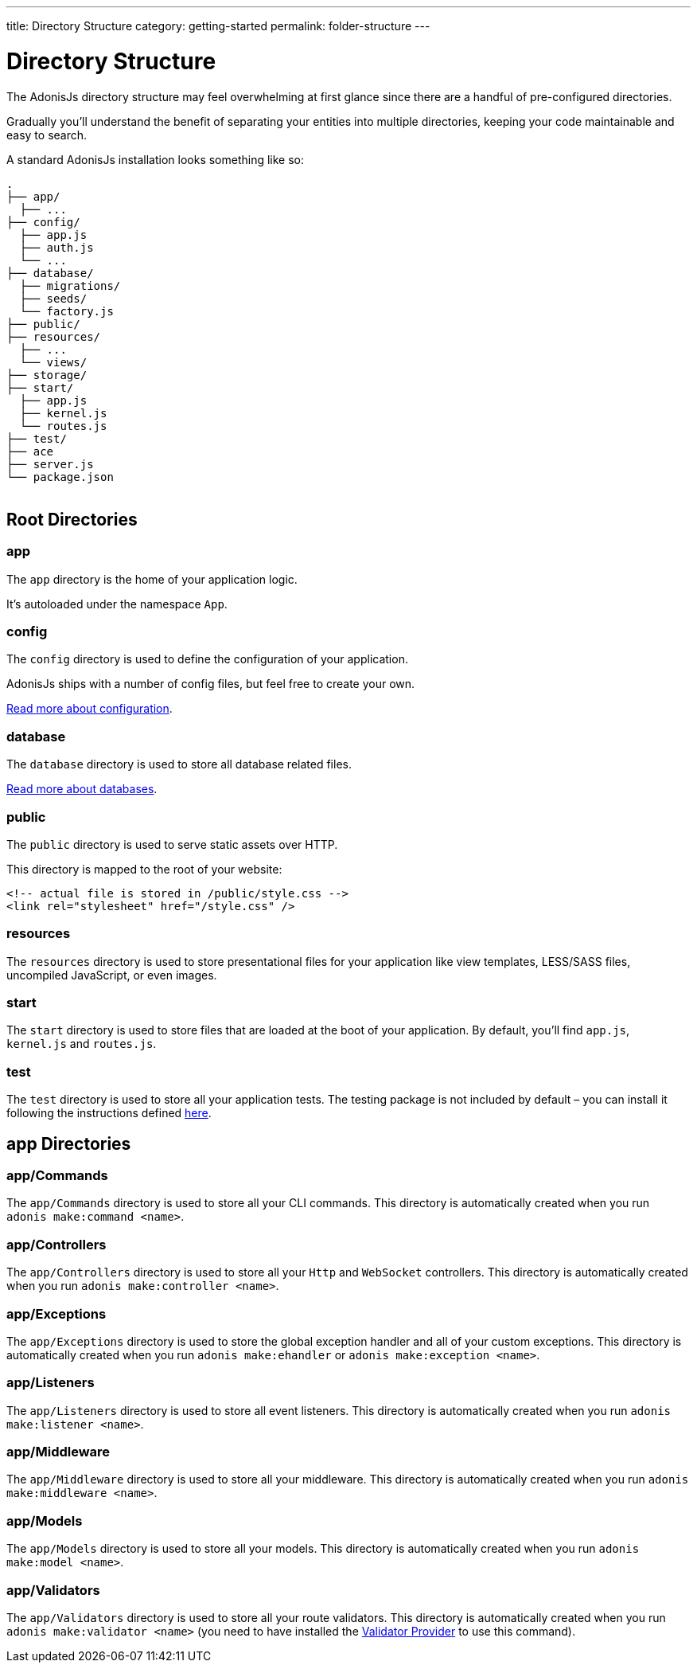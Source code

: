 ---
title: Directory Structure
category: getting-started
permalink: folder-structure
---

= Directory Structure

toc::[]

The AdonisJs directory structure may feel overwhelming at first glance since there are a handful of pre-configured directories.

Gradually you'll understand the benefit of separating your entities into multiple directories, keeping your code maintainable and easy to search.

A standard AdonisJs installation looks something like so:
++++
<pre class="highlight line-numbers language-bash" data-line="2,5">
<code>.
├── app/
  ├── ...
├── config/
  ├── app.js
  ├── auth.js
  └── ...
├── database/
  ├── migrations/
  ├── seeds/
  └── factory.js
├── public/
├── resources/
  ├── ...
  └── views/
├── storage/
├── start/
  ├── app.js
  ├── kernel.js
  └── routes.js
├── test/
├── ace
├── server.js
└── package.json
</code>
</pre>
++++

== Root Directories

=== app

The `app` directory is the home of your application logic.

It's autoloaded under the namespace `App`.

=== config

The `config` directory is used to define the configuration of your application.

AdonisJs ships with a number of config files, but feel free to create your own.

link:configuration-and-env[Read more about configuration].

=== database

The `database` directory is used to store all database related files.

link:database[Read more about databases].

=== public

The `public` directory is used to serve static assets over HTTP.

This directory is mapped to the root of your website:

[source, html]
----
<!-- actual file is stored in /public/style.css -->
<link rel="stylesheet" href="/style.css" />
----

=== resources

The `resources` directory is used to store presentational files for your application like view templates, LESS/SASS files, uncompiled JavaScript, or even images.

=== start

The `start` directory is used to store files that are loaded at the boot of your application.
By default, you'll find `app.js`, `kernel.js` and `routes.js`.

=== test

The `test` directory is used to store all your application tests.
The testing package is not included by default – you can install it following the instructions defined link:testing[here].

== app Directories

=== app/Commands

The `app/Commands` directory is used to store all your CLI commands.
This directory is automatically created when you run `adonis make:command <name>`.

=== app/Controllers

The `app/Controllers` directory is used to store all your `Http` and `WebSocket` controllers.
This directory is automatically created when you run `adonis make:controller <name>`.

=== app/Exceptions

The `app/Exceptions` directory is used to store the global exception handler and all of your custom exceptions.
This directory is automatically created when you run `adonis make:ehandler` or `adonis make:exception <name>`.

=== app/Listeners

The `app/Listeners` directory is used to store all event listeners.
This directory is automatically created when you run `adonis make:listener <name>`.

=== app/Middleware

The `app/Middleware` directory is used to store all your middleware.
This directory is automatically created when you run `adonis make:middleware <name>`.

=== app/Models

The `app/Models` directory is used to store all your models.
This directory is automatically created when you run `adonis make:model <name>`.

=== app/Validators

The `app/Validators` directory is used to store all your route validators.
This directory is automatically created when you run `adonis make:validator <name>` (you need to have installed the link:validator[Validator Provider] to use this command).
